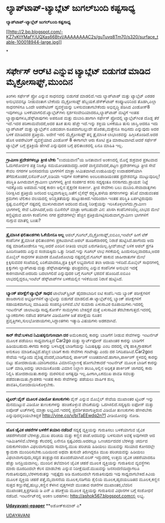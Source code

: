 * ﻿ಲ್ಯಾಪ್‌ಟಾಪ್-ಟ್ಯಾಬ್ಲೆಟ್ ಜುಗಲ್‌ಬಂದಿ ಕಷ್ಟಸಾಧ್ಯ

 *﻿ಲ್ಯಾಪ್‌ಟಾಪ್-ಟ್ಯಾಬ್ಲೆಟ್ ಜುಗಲ್‌ಬಂದಿ ಕಷ್ಟಸಾಧ್ಯ*

[[http://2.bp.blogspot.com/-KZ7vKtYMafY/UQXas66BtvI/AAAAAAAAC2s/guTuvq8Tm70/s1600/surface_table-100018944-large.jpg][[[http://2.bp.blogspot.com/-KZ7vKtYMafY/UQXas66BtvI/AAAAAAAAC2s/guTuvq8Tm70/s320/surface_table-100018944-large.jpg]]]]

*
* ಸರ್ಫೇಸ್ ಆರ್‌ಟಿ ಎನ್ನುವ ಟ್ಯಾಬ್ಲೆಟ್ ಬಿಡುಗಡೆ ಮಾಡಿದ ಮೈಕ್ರೋಸಾಫ್ಟ್,ಮುಂದಿನ
ತಿಂಗಳು ಸರ್ಫೇಸ್ ಪ್ರೋ ಎನ್ನುವ ಸಾಧನವನ್ನು ಬಿಡುಗಡೆ ಮಾಡಲಿದೆ.ಇದು ಲ್ಯಾಪ್‌ಟಾಪ್
ಮತ್ತು ಟ್ಯಾಬ್ಲೆಟ್ ಎರಡರ ಅನುಭವವನ್ನೂ ನೀಡುವಂತಾಗ ಬೇಕೆಂದು ಮೈಕ್ರೋಸಾಫ್ಟ್
ಹೆಬ್ಬಯಕೆ.ಡೆಸ್ಕ್‍ಟಾಪ್ ಕಂಪ್ಯೂಟರಿನಿಂದ ತೊಡಗಿ,ಎಲ್ಲಾ ಸಾಧನಗಳಿಗೂ ಒಂದೇ ಆಪರೇಟಿಂಗ್
ವ್ಯವಸ್ಥೆಯನ್ನು ಬಳಸುವಂತಾಗಬೇಕೆಂದು ಅಭಿವೃದ್ಧಿ ಪಡಿಸಿದ ವಿಂಡೋಸ್8 ಇವುಗಳಲ್ಲೂ
ಬಳಕೆಯಾಗಲಿದೆ.ಟ್ಯಾಬ್ಲೆಟ್‌ಗಳು ಸ್ಪರ್ಶಸಂವೇದಿಯಾದರೂ,ಲ್ಯಾಪ್‌ಟಾಪ್ ಮಟ್ಟಿಗೆ ಇಂತಹ
ಲ್ಯಾಪ್ಟಾಪುಗಳೂ,ಡೆಸ್ಕ್‌ಟಾಪುಗಳು ಅಪರೂಪ ಮತ್ತು ದುಬಾರಿ.ಹಾಗಾಗಿ ಸರ್ಫೇಸ್ ಪ್ರೋದಲ್ಲಿ
ಟ್ಯಾಬ್ಲೆಟ್‌ಗಿಂತ ದೊಡ್ಡ ತೆರೆ ಇದೆ.ಇದರ ಪರಿಣಾಮವೆಂದರೆ,ಅದರ ತೂಕ ತುಸು ಹೆಚ್ಚೇ
ಇದೆ.ಇನ್ನು ಶಕ್ತಿಯ ಬಳಕೆಯೂ ತುಸು ಜಾಸ್ತಿ.ಆದರೂ ಇದು ಲ್ಯಾಪ್‌ಟಾಪ್ ಮತ್ತು
ಟ್ಯಾಬ್ಲೆಟ್‌ನ ಎಡಬಿಡಂಗಿ ರೂಪವಾಗಬಲ್ಲುದೇ ಹೊರತು,ಮತ್ತೇನೂ ಸಾಧಿಸದು ಎನ್ನುವುದು ಅದರ
ಬಳಕೆ ಮಾಡಿದವರ ಪ್ರತಿಕ್ರಿಯೆ.
 ಅದೇನೆ ಇರಲಿ ಮೈಕ್ರೋಸಾಫ್ಟ್ ತನ್ನ ತ್ರೈಮಾಸಿಕ ಲಾಭಾಂಶವನ್ನು ಹಿಗ್ಗಿಸಿಕೊಂಡಿದೆ.ಅದರ
ಹೊಸ ಆಪರೇಟಿಂಗ್ ವ್ಯವಸ್ಥೆಯಾದ ವಿಂಡೋಸ್ 8 ಈಗಾಗಲೇ ಆರು ಕೋಟಿ ಪ್ರತಿ
ಮಾರಾಟವಾಗಿದೆ.ಆದರೆ ಸರ್ಫೇಸ್ ಟ್ಯಾಬ್ಲೆಟ್ ಬಗ್ಗೆ ಪ್ರತಿಕ್ರಿಯೆ ಹೇಗಿದೆ ಎನ್ನುವುದರ
ಬಗ್ಗೆ ಫಲಿತಾಂಶದಲ್ಲಿ ಏನೂ ಮಾಹಿತಿ ಇಲ್ಲ.
 ---------------------
 *ಗ್ರಾಮೀಣ ಪ್ರದೇಶಗಳಲ್ಲೂ ತ್ರೀಜಿ ಬೇಕು*
 "ಉದಯವಾಣಿ"ಯ ಜನತಾವಾಣಿ ಅಂಕಣದಲ್ಲಿ ಮೊನ್ನೆ ಶುಕ್ರವಾರ ಪ್ರಕಟವಾದ ಓದುಗರೋರ್ವರ ಪತ್ರ
ನಿಜಕ್ಕೂ ಸಮಯೋಚಿತವಾದದ್ದು.ಆದರೆ ವಾಸ್ತವವೆಂದರೆ,ಪಟ್ಟಣ ಪ್ರದೇಶಗಳಲ್ಲೂ ತ್ರೀಜಿ ಸೇವೆ
ಕೇವಲ ನಗರಗಳ ಜನಸಂದಣಿಯ ಭಾಗಗಳಿಗೆ ಮಾತ್ರಾ ಸೀಮಿತವಾಗಿದೆ.ಉಡುಪಿಯನ್ನೇ ಉದಾಹರಣೆಯಾಗಿ
ತೆಗೆದುಕೊಂಡರೆ,ಬಿಸೆ‌ಎನ್‌ಎಲ್,ಐಡಿಯಾ ಇವುಗಳ ಸಂಕೇತಗಳು ಅಂಬಲಪಾಡಿಯಂತಹ ಪ್ರದೇಶವನ್ನೂ
ಮುಟ್ಟುವುದಿಲ್ಲ!ಪರಿಸ್ಥಿತಿ ಹೀಗಿರುವಾಗ ಗ್ರಾಮೀಣ ಭಾಗಗಳಲ್ಲಿ ತ್ರೀಜಿ ಸಂಪರ್ಕದ ಕನಸು
ಸದ್ಯಕ್ಕಂತೂ ನನಸಾಗದು.ಪ್ರಾಯಶ: ನಿಟ್ಟೆ ಇದಕ್ಕೊಂದು ಅಪವಾದ.ಇದಕ್ಕೆ ಕಾರಣ ಅಲ್ಲಿನ
ಶೈಕ್ಷಣಿಕ ಸಂಕೀರ್ಣ.
 ತ್ರೀಜಿ ಸೇವೆಗಳು ಬಲು ದುಬಾರಿ.ಸೇವಾದಾತೃಗಳು ನಿರೀಕ್ಷಿಸಿದ ಪ್ರತಿಕ್ರಿಯೆ ಜನರಿಂದ
ಲಭ್ಯವಾಗುತ್ತಿಲ್ಲ.ಜತೆಗೆ ಲೈಸೆನ್ಸ್ ರದ್ಧತಿ,ಹಳೆಯ ಹಗರಣಗಳನ್ನು ತನಿಖೆ ಮಾಡುವಂತಹ
ಕ್ರಮಗಳು ಟೆಲಿಕಾಂ ವಲಯದಲ್ಲಿ ಅನಿಶ್ಚಿತತೆಯನ್ನು ಹುಟ್ಟುಹಾಕಿದೆ.ಇದರಿಂದಾಗಿ ಇಂತಹ
ಪರಿಸ್ಥಿತಿ ಏರ್ಪಟ್ಟಿರುವುದು ಸ್ಪಷ್ಟ.ಬಿಎಸೆನ್ನೆಲ್ ನಷ್ಟದಲ್ಲಿ ಮುಳುಗಿರುವಾಗ ಅದರಿಂದ
ದೊಡ್ಡ ನಿರೀಕ್ಷೆಯನ್ನು ಇರಿಸಿಕೊಳ್ಳಲಾಗದು.ಗ್ರಾಮೀಣ ಭಾಗಗಳಲ್ಲಿ ಸೇವೆ ಒದಗಿಸಿದರೆ,ಅದು
ಬಿಎಸೆನೆಲ್ ಮಾತ್ರಾ ಆಗಬಹುದೇ ವಿನ: ಖಾಸಗಿ ಕಂಪೆನಿಗಳಿಂದಲ್ಲ.ಲಾಭದ ಮೇಲೆ
ಕಣ್ಣಿಟ್ಟಿರುವ ಖಾಸಗಿ ಕಂಪೆನಿಗಳು ನಗರ ಪ್ರದೇಶಗಳಲ್ಲೇ ಹೆಚ್ಚಿನ
ಪ್ರತಿಕ್ರಿಯೆಗಿಟ್ಟಿಸದಿರುವಾಗ,ಗ್ರಾಮೀಣ ಭಾಗಗಳಿಗೆ ನುಗ್ಗುವ ಮಾತೆಲ್ಲಿ ಬಂತು?
 --------------------------------------
 *ತ್ರೈಮಾಸಿಕ ಫಲಿತಾಂಶಗಳು ಓಕೆಯೇನೂ ಅಲ್ಲ*
 ಆಪಲ್,ಗೂಗಲ್,ಮೈಕ್ರೋಸಾಫ್ಟ್,ಐಬಿಎಂ,ಇಂಟೆಲ್ ಹೀಗೆ ಟೆಕ್ ಕಂಪೆನಿಗಳ ತ್ರೈಮಾಸಿಕ
ಫಲಿತಾಂಶಗಳು ಪ್ರಕಟವಾಗಿವೆ.ಆಪಲ್ ಹೂಡಿಕೆದಾರರಲ್ಲಿ ನಿರಾಶೆ ಹುಟ್ಟಿಸಿದೆ.ಹಾಗೆಂದು ಅದು
ನಷ್ಟ ಮಾಡಿಕೊಂಡೇನೂ ಇಲ್ಲ.ಆದರೆ ಎಂದಿನ ರೀತಿಯ ಲಾಭದ ಏರುಗತಿಯಿಲ್ಲ.ಸ್ಟೀವ್‌ಜಾಬ್ಸ್
ಬಳಿಕ ಆಪಲ್ ಪ್ರಗತಿ ಹಿಂದಿನಂತಿರದು ಎನ್ನುವ ಸಂಶಯಕ್ಕಿದು ಒತ್ತು ನೀಡಿದೆ.ಇನ್ನು ಗೂಗಲ್
ಲಾಭ ಗಳಿಕೆಯಲ್ಲಿ ಹಿಂದುಳಿದಿಲ್ಲವಾದರೂ,ಅದರ ಮೊಬೈಲ್ ಸಾಧನಗಳ ತಯಾರಕ ಮೊಟೊರೊಲಾವು
ನಷ್ಟದಲ್ಲಿದೆ.ಗೂಗಲ್ ಹಾಕುವ ಜಾಹೀರಾತುಗಳ ಮೇಲೆ ಕ್ಲಿಕ್ಕಿಸುವವರ ಸಂಖೆಯಲ್ಲಿ
ಏರಿಕೆಯಾದರೂ,ಪ್ರತಿ ಕ್ಲಿಕ್ಕಿಗೆ ಲಭ್ಯವಾಗುವ ತಲಾ ಆದಾಯ ಇಳಿದಿದೆ.ಮೊಬೈಲ್ ಸಾಧನಗಳಲ್ಲಿ
ಕ್ಲಿಕ್ಕುಗಳು ಲ್ಯಾಪ್‌ಟಾಪು ಮತ್ತು ಡೆಸ್ಕ್‌ಟಾಪುಗಳಷ್ಟು ಫಲಪ್ರದವಲ್ಲ ಎನ್ನುವ
ಕಂಪೆನಿಗಳ ಅನುಭವ ಇದಕ್ಕೆ ಕಾರಣವಾಗಿದೆ.ಆದರಿದು ಬದಲಾಗಲಿದೆ ಎನ್ನುವುದರ ಬಗ್ಗೆ ಗೂಗಲ್
ಭರವಸೆ ಹೊಂದಿದೆ.ಐಬಿಎಂ ಲಾಭದಲ್ಲಿದ್ದರೂ,ಇಂಟೆಲ್ ಡೆಸ್ಕ್‌ಟಾಪ್‌ಗಳ ಬಳಕೆಯಲ್ಲಿನ
ಇಳಿಕೆಯಿಂದ ನಿರಾಸೆ ಹುಟ್ಟಿಸಿದೆ.
 -----------------------------------
 *ಬ್ಯಾಂಕ್ ಪರೀಕ್ಷೆಗೆ ಟ್ಯಾಬ್ಲೆಟ್ ಸಾಧನ*
 ಟಾಲೆಂಟ್‌ಸ್ಪ್ರಿಂಟ್ ಹೈದರಾಬಾದಿನ ಐಟಿ ಕಂಪೆನಿ.ಇದು ಬ್ಯಾಂಕ್ ಪರೀಕ್ಷೆಗಳಿಗೆ
ಹಾಜರಾಗುವ ಅಭ್ಯರ್ಥಿಗಳಿಗೆ ಟ್ಯಾಬ್ಲೆಟನ್ನು ಬಿಡುಗಡೆ ಮಾಡಲಿದೆ.ಈ ಟ್ಯಾಬ್ಲೆಟ್‌ನಲ್ಲಿ
ಬ್ಯಾಂಕ್ ಪರೀಕ್ಷೆಗಳಿಗೆ ಸಹಾಯಕವಾಗಬಲ್ಲ ಮಾಹಿತಿಯ ಸಂಪನ್ಮೂಲಗಳಿವೆ.ಬೆಲೆ ಸುಮಾರು
ಏಳುಸಾವಿರ ರೂಪಾಯಿಗಳು.ಇದರಲ್ಲಿ ಇಂಟರ್ನೆಟ್ ಜಾಲಾಟವೂ ಸಾಧ್ಯ.ಕೋರ್ಸ್ ಸಾಮಗ್ರಿಗಳು
ಬೇಕಿದ್ದರೆ ಮತ್ತೆ ಏಳುಸಾವಿರ ತೆರಬೇಕಾಗುತ್ತದೆ.ಇದರಲ್ಲಿ ಬ್ಯಾಂಕರುಗಳು ನಡೆಸಿದ
ತರಗತಿಗಳ ವಿಡಿಯೋಗಳ ಜತೆ ಪರೀಕ್ಷೆಯ ನೂತನ ಪ್ರವೃತ್ತಿಗಳು,ಸುಲಭೋಪಾಯಗಳು,ಸಿದ್ಧಾಂತಗಳು
ಇತ್ಯಾದಿ ವಿಷಯಗಳು ಅಡಕವಾಗಿವೆ.
 -----------------------------------------
 *ಕಾರ್ ಸೇವೆ:ಬಳಸಿದ ನಿಮಿಷಕ್ಕನುಗುಣವಾಗಿ ದರ*
 ಅಮೆರಿಕಾದಲ್ಲಿ ಕಾರನ್ನು ಬಾಡಿಗೆಗೆ ನೀಡುವ ಸೇವೆಗಳನ್ನು ಇಂಟರ್ನೆಟ್ ಮೂಲಕ ಪಡೆಯಲು
ಸಾಧ್ಯವಾಗುತ್ತಿದೆ Car2go ಮತ್ತು ಸ್ಮಾರ್ಟ್‌ಫೋನ್ ಮುಖಾಂತರ
 ಕಾರನ್ನು ಬಾಡಿಗೆಗೆ ಹಿಡಿಯಬಹುದು.ಈಗದು ಕಾರನ್ನು ಬಳಸಿದ್ದಕ್ಕೆ ಬಾಡಿಗೆಯನ್ನು
ನಿಮಿಷಕ್ಕಿಷ್ಟು ಎಂಬ ದರದಲ್ಲಿ ಲೆಕ್ಕ ಹಾಕಿ,ಗ್ರಾಹಕರಿಗೆ ಅನುಕೂಲ
ಮಾಡಿಕೊಟ್ಟಿದೆ.ಹೆಚ್ಚಿನ ಬಾಡಿಗೆ ಕಾರು ಸೇವೆಗಳು ಗಂಟೆಗಿಷ್ಟು ಎಂದು ದರ
ನಿಗದಿಪಡಿಸಿವೆ.Car2goದ ಸೇವೆಯ ಇನ್ನೊಂದು ವೈಶಿಷ್ಟ್ಯವೆಂದರೆ,ಬಾಡಿಗೆಯಲ್ಲಿ
ಪಾರ್ಕಿಂಗ್ ಉಚಿತವಾಗಿದೆ.ಹಾಗಾಗಿ,ಪಾರ್ಕಿಂಗ್ ಸ್ಥಳದಲ್ಲಿ ಕಾರನ್ನು ಬಿಟ್ಟು
ಹೋದರಾಯಿತು.ಯಾರಿಗಾದರೂ ವಿಮಾನನಿಲ್ದಾಣಕ್ಕೆ ಹೋಗಬೇಕಾದರೆ ಇಂಟರ್ನೆಟ್ ಮೂಲಕ ಬಾಡಿಗೆ
ಕಾರನ್ನು ಬುಕ್ ಮಾಡಿ,ಅದನ್ನು ಚಲಾಯಿಸಿಕೊಂಡು ವಿಮಾನ ನಿಲ್ದಾಣ ತಲುಪಿ,ಅಲ್ಲಿನ ಅಧಿಕೃತ
ಪಾರ್ಕಿಂಗ್ ಜಾಗದಲ್ಲಿ ಕಾರು ನಿಲ್ಲಿಸಿ ಹೋದರಾಯಿತು.ಕಾರನ್ನು ಮರಳಿಸುವ ಅಗತ್ಯವೂ
ಇಲ್ಲ.ಹೀಗಾಗಿ,ಏಕಮುಖ ಪಾವತಿ ಸವಲತ್ತು ಪಡೆದಂತಾಯಿತು.ಗ್ರಾಹಕರು ಇಂತಹ ಕಾರು
ಸೇವೆಗಳನ್ನು ಪಡೆಯಲು ವಾರ್ಷಿಕ ಶುಲ್ಕ ಪಾವತಿಸಿ,ನೋಂದಾಯಿಸಿಕೊಳ್ಳಬೇಕು.
 ----------------------------------------
 *ಟ್ವಿಟರ್:ವೈನ್ ಮೂಲಕ ವಿಡಿಯೋ ತುಣುಕುಗಳು*
 ವೈನ್ ಎನ್ನುವ ಮೊಬೈಲ್ ಸೇವೆಯ ಮುಖಾಂತರ ಟ್ವಿಟರ್ ಇನ್ನು ಮನಮುಟ್ಟುವ ವಿಡಿಯೋ
ತುಣುಕುಗಳನ್ನು ಹಂಚಿಕೊಳ್ಳುವ ವೇದಿಕೆಯನ್ನು ಒದಗಿಸಲಿದೆ.ಸದ್ಯಕ್ಕಿದು ಐಫೋನ್ ಮತ್ತು
ಐಪೋಡ್ ಟಚ್‌ಗಳಲ್ಲಿ ಮಾತ್ರಾ ಲಭ್ಯವಿದೆ.ಇದರಲ್ಲಿ ಪ್ರದರ್ಶಿತವಾಗುತ್ತಿರುವ ವಿಡಿಯೋ
ತುಣುಕುಗಳು ಹೇಗಿರಬೇಕು ಎನ್ನುವುದನ್ನರಿಯಬೇಕಿದ್ದರೆ
http://vine.co/v/biTaEEwdq2n?1 ವೀಡಿಯೋವನ್ನು ನೋಡಿ.
 ---------------------------------------------
 *ಹೊಸ ಜೈವಿಕ ಚಹರೆಗಳ ಬಳಕೆಗೆ ತಯಾರಿ ನಡೆದಿದೆ*
 ಸದ್ಯಕ್ಕೆ ವ್ಯಕ್ತಿಯನ್ನು ಗುರುತಿಸಲು ಬಳಕೆಯಾಗುವ ಜೈವಿಕ ಚಹರೆಗಳೆಂದರೆ
ಬೆರಳಚ್ಚು,ಮುಖ ಪರಿಚಯ ಮತ್ತು ಕಣ್ಣಿನ ಪಾಪೆ.ಆದರಿವನ್ನು ಬಳಸುವಾಗ ಅವಕ್ಕೆ ಅವುಗಳದೇ ಆದ
ಇತಿಮಿತಿಗಳಿವೆ.ಬೆರಳಚ್ಚು ಕೆಲವರಲ್ಲಿ ಏನೇನೂ ಸ್ಪಷ್ಟವಿರದು.ಅದರಲ್ಲೂ ಒಣಚರ್ಮದವರ
ಬೆರಳಚ್ಚು ಚರ್ಮದ ಬಿರುಕುಗಳಿಂದಾಗಿ ವಿಫಲವಾಗುವುದು ಸಾಮಾನ್ಯ.ಮುಖ ಪರಿಚಯ ಹಿಡಿಯಲು
ಮುಖವನ್ನು ಸರಿಯಾದ ಕೋನದಲ್ಲೇ ಕ್ಯಾಮರಾ ಮುಂದಿರಿಸಬೇಕು.ಬದಿಯಿಂದ ಅಥವಾ ತುಸುವೇ
ತಿರುಗಿದ್ದರೂ ಮುಖ ಪರಿಚಯವನ್ನು ಹಿಡಿಯಲು ವಿಫಲಾವಾಗುವುದು,ಸದ್ಯದ ತಂತ್ರಜ್ಞಾನದ
ತೊಂದರೆಯಾಗಿದೆ.ಐರಿಸ್ ಇದ್ದುದರಲ್ಲಿ ಉತ್ತಮ ಜೈವಿಕ ಚಹರೆಯಾದರೂ ಹೆಚ್ಚು
ಜನಪ್ರಿಯವಾಗಿಲ್ಲ.
 ಮುಂದಿನ ತಲೆಮಾರಿನ ಜೈವಿಕ ಚಹರೆ ಮೂಲಕ ವ್ಯಕ್ತಿಯನ್ನು ಗುರುತಿಸುವ ವ್ಯವಸ್ಥೆಗಳು ಮಾರು
ದೂರದಿಂದಲೇ ಕೆಲಸ ಮಾಡಬೇಕು ಎನ್ನುವ ನಿರೀಕ್ಷೆಯಿದೆ.ಮುಖವನ್ನು ಜನಸಂದಣಿಯಿದ್ದಾಗಲೂ
ಗುರುತಿಸುವುದು,ಬೆರಳಗುರುತನ್ನು ಇಪ್ಪತ್ತೈದು ಅಡಿ ದೂರದಿಂದಲೇ ಗುರುತಿಸುವುದು ಇವು
ಸಾಧ್ಯವಾಗಬೇಕಿದೆ.ಕಿವಿಯ ಮೂಲಕ ವ್ಯಕ್ತಿಯ ಚಹರೆ ಪತ್ತೆ,ಮೈವಾಸನೆಯ ಮೂಲಕ,ನಡಿಗೆಯ ಶೈಲಿಯ
ಮೂಲಕ,ಹೃದಯಬಡಿತದ ಮೂಲಕ,ಕಣ್ಣಿನ ಸುತ್ತದ ಕಣ್ಣುರೆಪ್ಪೆ,ಹುಬ್ಬು,ಕಣ್ಣಿನ ಕೆಳಗಿನ
ವೃತ್ತಗಳವೇ ಮುಂತಾದ ರಚನೆಗಳ ಮುಖಾಂತರ,ಬೆವರಿನ ಮುಖಾಂತರ,ಕ್ಷಿಪ್ರಗತಿಯ ಡಿ ಎನ್ ಎ
ಪರೀಕ್ಢೆಯ ಮೂಲಕ ವ್ಯಕ್ತಿಯನ್ನು ಗುರುತಿಸುವ ವಿಧಾನಗಳ ಬಗ್ಗೆ ಸಂಶೋಧನೆ ನಡೆದಿದೆ.
 ಇಂಟ‌ರ್ನೆಟ್‌ನಲ್ಲಿ ಅಂಕಣ ಬರಹಗಳು: http://ashok567.blogspot.comನಲ್ಲಿ ಲಭ್ಯ.

*[[http://epaper.udayavani.com/PDFDisplay.aspx?Er=1&Edn=MANIPAL&Id=1173687][Udayavani-epaper]]*
 **ಅಶೋಕ್‌ಕುಮಾರ್ ಎ*

[[http://www.udayavani.com/news/241785L15-%E0%B2%B2-%E0%B2%AF-%E0%B2%AA--%E0%B2%9F-%E0%B2%AA---%E0%B2%9F-%E0%B2%AF-%E0%B2%AC-%E0%B2%B2-%E0%B2%9F---%E0%B2%9C-%E0%B2%97%E0%B2%B2--%E0%B2%AC-%E0%B2%A6--%E0%B2%95%E0%B2%B7-%E0%B2%9F%E0%B2%B8-%E0%B2%A7-%E0%B2%AF.html][UDAYAVANI]]


